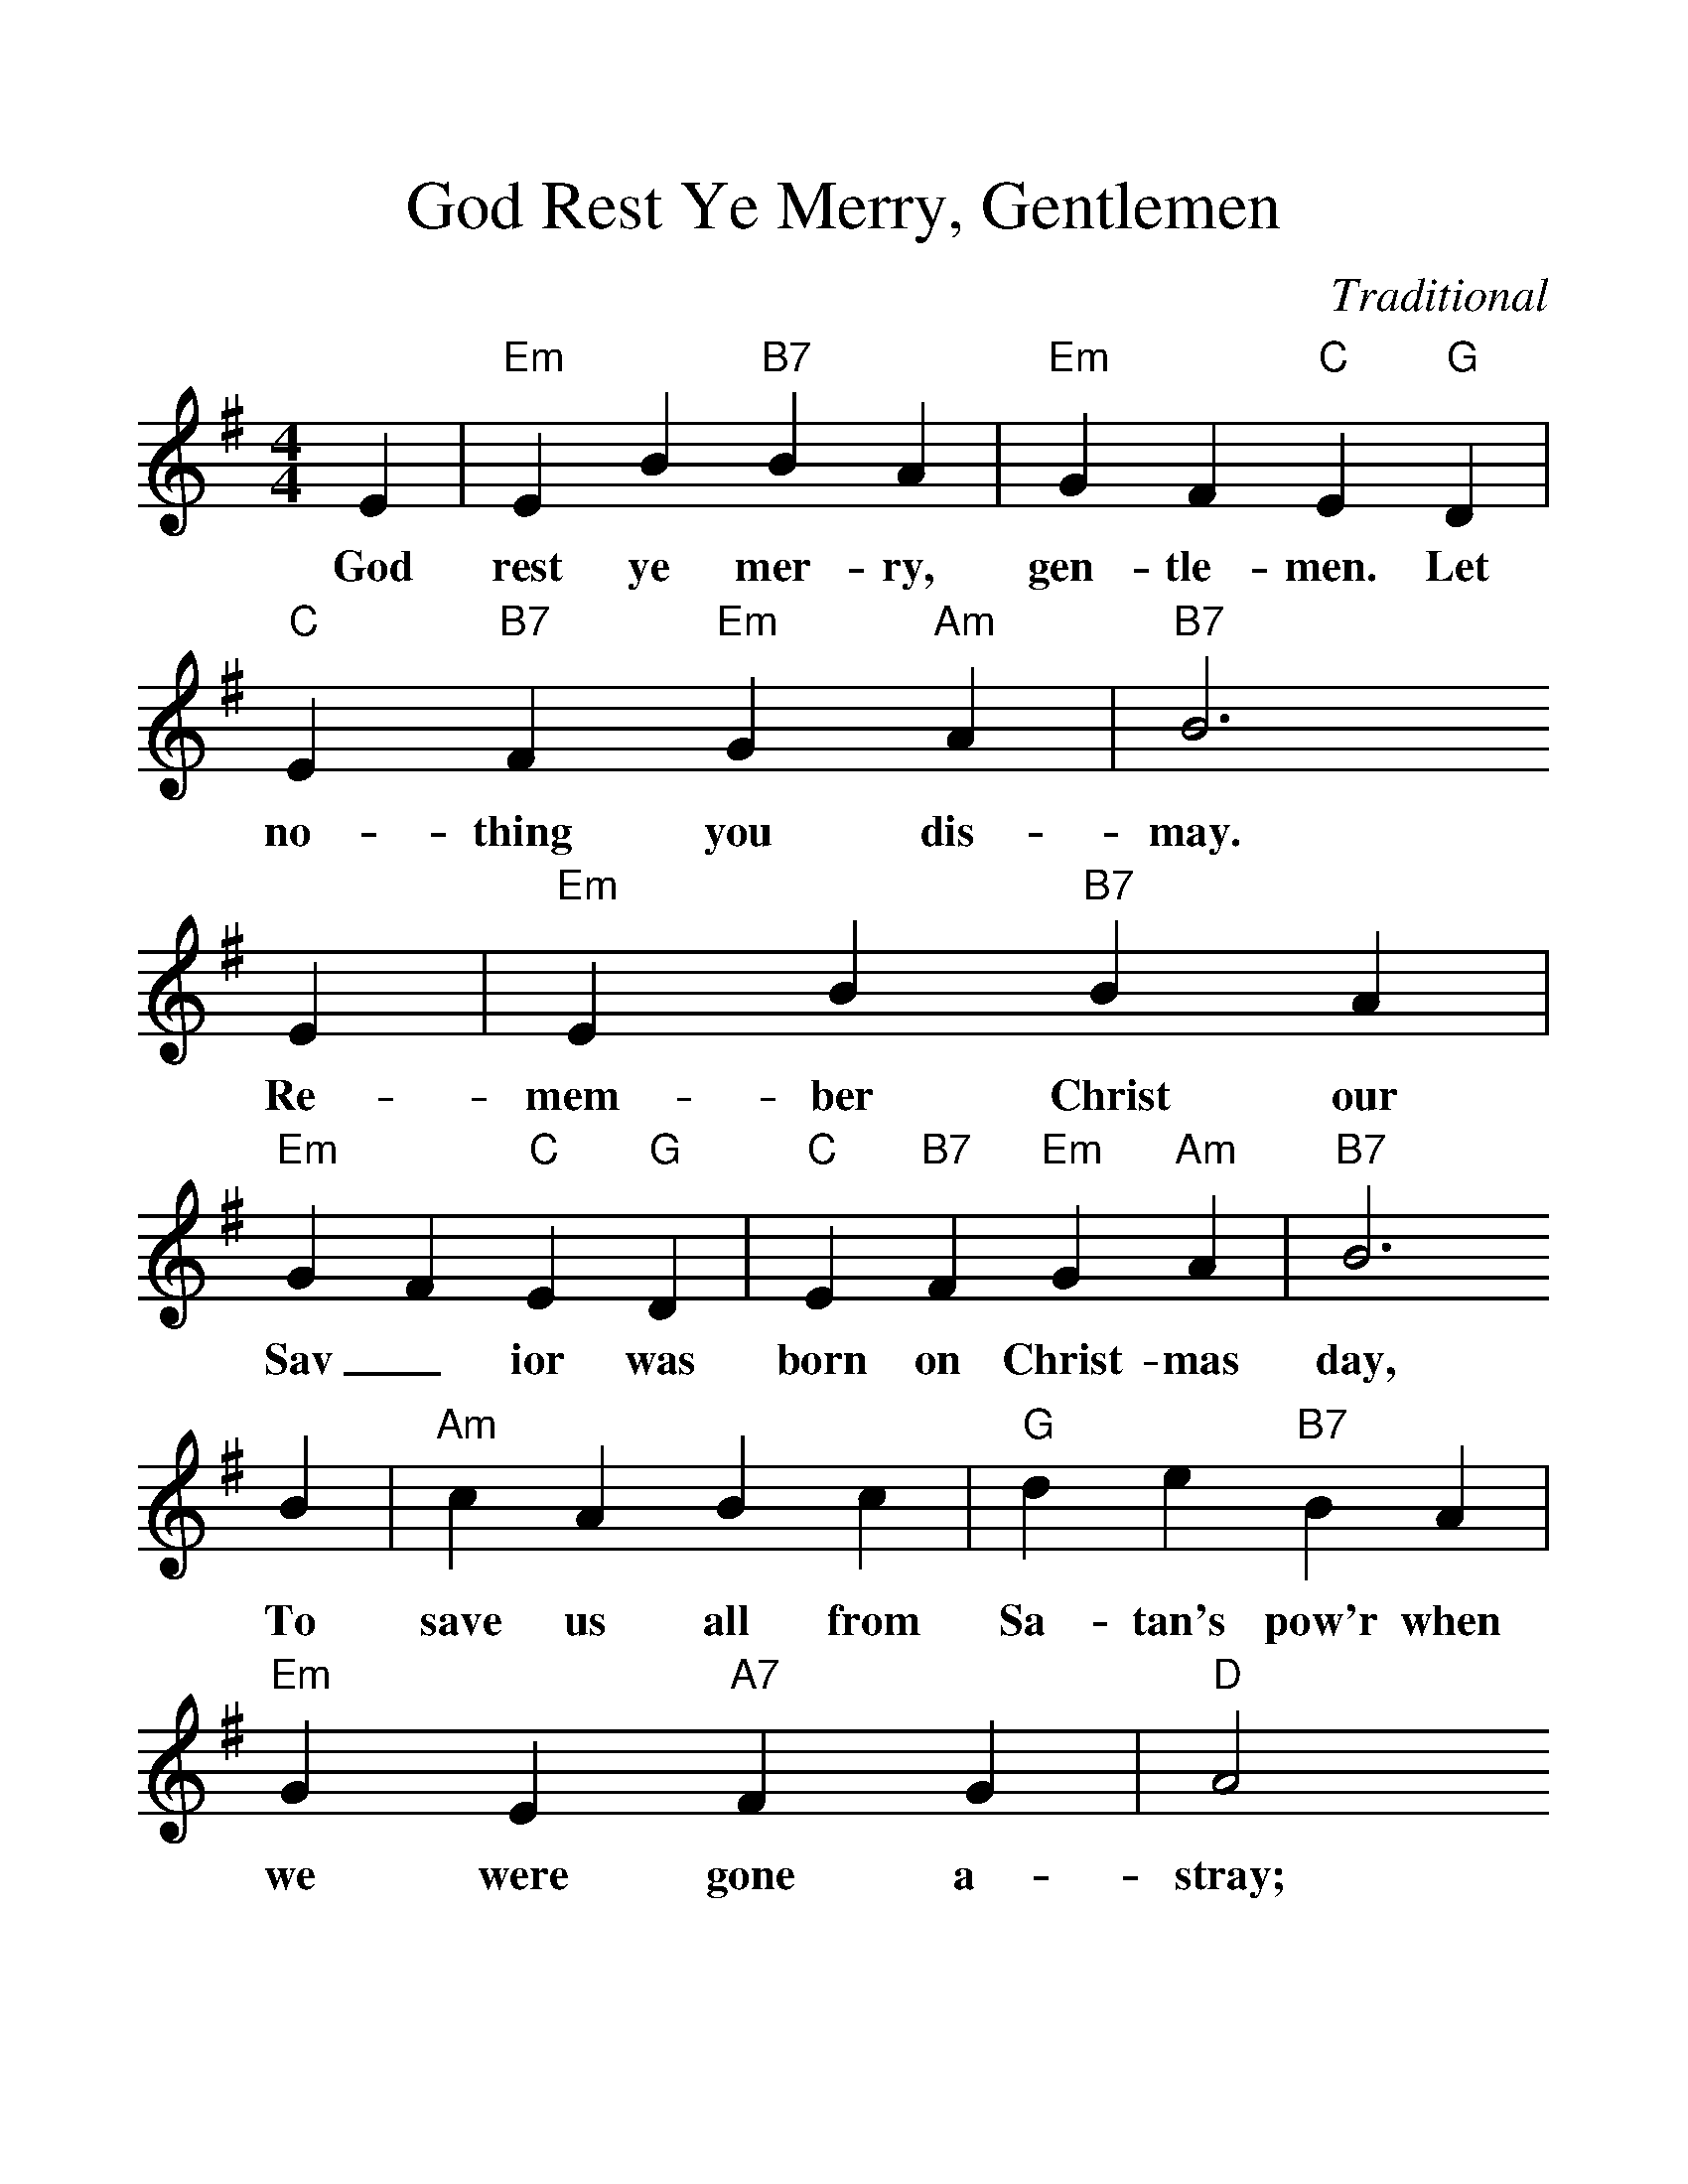 %%scale 1.24
%%format dulcimer.fmt
X: 1
T:God Rest Ye Merry, Gentlemen
C:Traditional
S:GuitarNut.com, MySheetMusic.com
Z:ABC by Thornton Rose, December 2001
M:4/4
L:1/4
F:http://jc.tzo.net/~jc/music/abc/mirror/abc/GodRestYeMerryGentlemen.abc	 2006-12-21 22:23:34 UT
K:Em
E | "Em"E B "B7"B A |"Em"G F "C"E "G"D |"C"E "B7"F "Em"G "Am"A |"B7"B3
w:God rest  ye mer-ry, gen-tle-men. Let no-thing you dis-may.
E | "Em"E B "B7"B A |"Em"G F "C"E "G"D |"C"E "B7"F "Em"G "Am"A |"B7"B3
w:Re-mem-ber  Christ our Sav_  ior was born on Christ-mas day,
B |"Am"c A B c |"G"d e "B7"B A |"Em"G E "A7"F G | "D"A2
w:To  save  us all from Sa-tan's pow'r when we    were gone a-stray;
"D7"G A| "G"B2 "C"c "G"B |"Am"B A "B7"G F|"Em"E2 "A7"G/2F/2 E |"D"A2
w:O_      ti-dings   of  com_      fort and joy,   com-fort and joy,
"D7"G A|"G"B c d "Em"e |"Am"B A "B7"G F |"Em"E3 |]
w:O_      ti_      dings of  com_      fort and joy.
%
W:2. From God our heavenly Father a blessed angel came.
W:And unto certain shepherds brought tidings of the same,
W:How that in Bethlehem was born the Son of God by name:
W:O tidings of comfort and joy, comfort and joy,
W:O tidings of comfort and joy.
W:
W:3. The shepherds at those tidings rejoiced much in mind,
W:And left their flocks a-feeding, in tempest, storm, and wind,
W:And went to Bethlehem straightway this blessed babe to find:
W:O tidings of comfort and joy, comfort and joy,
W:O tidings of comfort and joy.
W:
W:4. But when to Bethlehem they came, whereat this infant lay
W:They found him in a manger, where oxen feed on hay;
W:His mother Mary kneeling, unto the Lord did pray:
W:O tidings of comfort and joy, comfort and joy,
W:O tidings of comfort and joy.
W:
W:5. Now to the Lord sing praises, all you within this place,
W:And with true love and brotherhood each other now embrace;
W:This holy tide of Christmas all others doth deface:
W:O tidings of comfort and joy, comfort and joy,
W:O tidings of comfort and joy.
